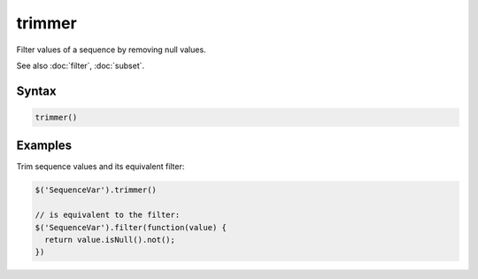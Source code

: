 trimmer
=======

Filter values of a sequence by removing null values.

See also :doc:`filter`, :doc:`subset`.

Syntax
------

.. code-block:: javascript

  trimmer()

Examples
--------

Trim sequence values and its equivalent filter:

.. code-block:: javascript

  $('SequenceVar').trimmer()

  // is equivalent to the filter:
  $('SequenceVar').filter(function(value) {
    return value.isNull().not();
  })
